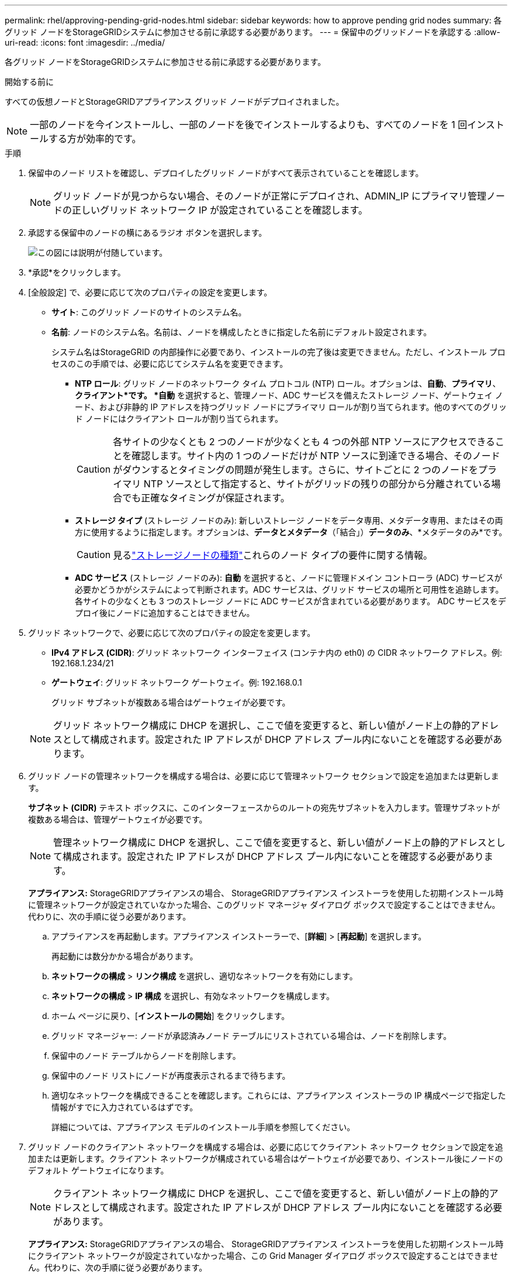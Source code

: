 ---
permalink: rhel/approving-pending-grid-nodes.html 
sidebar: sidebar 
keywords: how to approve pending grid nodes 
summary: 各グリッド ノードをStorageGRIDシステムに参加させる前に承認する必要があります。 
---
= 保留中のグリッドノードを承認する
:allow-uri-read: 
:icons: font
:imagesdir: ../media/


[role="lead"]
各グリッド ノードをStorageGRIDシステムに参加させる前に承認する必要があります。

.開始する前に
すべての仮想ノードとStorageGRIDアプライアンス グリッド ノードがデプロイされました。


NOTE: 一部のノードを今インストールし、一部のノードを後でインストールするよりも、すべてのノードを 1 回インストールする方が効率的です。

.手順
. 保留中のノード リストを確認し、デプロイしたグリッド ノードがすべて表示されていることを確認します。
+

NOTE: グリッド ノードが見つからない場合、そのノードが正常にデプロイされ、ADMIN_IP にプライマリ管理ノードの正しいグリッド ネットワーク IP が設定されていることを確認します。

. 承認する保留中のノードの横にあるラジオ ボタンを選択します。
+
image::../media/5_gmi_installer_grid_nodes_pending.gif[この図には説明が付随しています。]

. *承認*をクリックします。
. [全般設定] で、必要に応じて次のプロパティの設定を変更します。
+
** *サイト*: このグリッド ノードのサイトのシステム名。
** *名前*: ノードのシステム名。名前は、ノードを構成したときに指定した名前にデフォルト設定されます。
+
システム名はStorageGRID の内部操作に必要であり、インストールの完了後は変更できません。ただし、インストール プロセスのこの手順では、必要に応じてシステム名を変更できます。

+
*** *NTP ロール*: グリッド ノードのネットワーク タイム プロトコル (NTP) ロール。オプションは、*自動*、*プライマリ*、*クライアント*です。 *自動* を選択すると、管理ノード、ADC サービスを備えたストレージ ノード、ゲートウェイ ノード、および非静的 IP アドレスを持つグリッド ノードにプライマリ ロールが割り当てられます。他のすべてのグリッド ノードにはクライアント ロールが割り当てられます。
+

CAUTION: 各サイトの少なくとも 2 つのノードが少なくとも 4 つの外部 NTP ソースにアクセスできることを確認します。サイト内の 1 つのノードだけが NTP ソースに到達できる場合、そのノードがダウンするとタイミングの問題が発生します。さらに、サイトごとに 2 つのノードをプライマリ NTP ソースとして指定すると、サイトがグリッドの残りの部分から分離されている場合でも正確なタイミングが保証されます。

*** *ストレージ タイプ* (ストレージ ノードのみ): 新しいストレージ ノードをデータ専用、メタデータ専用、またはその両方に使用するように指定します。オプションは、*データとメタデータ*（「結合」）*データのみ*、*メタデータのみ*です。
+

CAUTION: 見るlink:../primer/what-storage-node-is.html#types-of-storage-nodes["ストレージノードの種類"]これらのノード タイプの要件に関する情報。

*** *ADC サービス* (ストレージ ノードのみ): *自動* を選択すると、ノードに管理ドメイン コントローラ (ADC) サービスが必要かどうかがシステムによって判断されます。ADC サービスは、グリッド サービスの場所と可用性を追跡します。各サイトの少なくとも 3 つのストレージ ノードに ADC サービスが含まれている必要があります。  ADC サービスをデプロイ後にノードに追加することはできません。




. グリッド ネットワークで、必要に応じて次のプロパティの設定を変更します。
+
** *IPv4 アドレス (CIDR)*: グリッド ネットワーク インターフェイス (コンテナ内の eth0) の CIDR ネットワーク アドレス。例: 192.168.1.234/21
** *ゲートウェイ*: グリッド ネットワーク ゲートウェイ。例: 192.168.0.1
+
グリッド サブネットが複数ある場合はゲートウェイが必要です。



+

NOTE: グリッド ネットワーク構成に DHCP を選択し、ここで値を変更すると、新しい値がノード上の静的アドレスとして構成されます。設定された IP アドレスが DHCP アドレス プール内にないことを確認する必要があります。

. グリッド ノードの管理ネットワークを構成する場合は、必要に応じて管理ネットワーク セクションで設定を追加または更新します。
+
*サブネット (CIDR)* テキスト ボックスに、このインターフェースからのルートの宛先サブネットを入力します。管理サブネットが複数ある場合は、管理ゲートウェイが必要です。

+

NOTE: 管理ネットワーク構成に DHCP を選択し、ここで値を変更すると、新しい値がノード上の静的アドレスとして構成されます。設定された IP アドレスが DHCP アドレス プール内にないことを確認する必要があります。

+
*アプライアンス:* StorageGRIDアプライアンスの場合、 StorageGRIDアプライアンス インストーラを使用した初期インストール時に管理ネットワークが設定されていなかった場合、このグリッド マネージャ ダイアログ ボックスで設定することはできません。代わりに、次の手順に従う必要があります。

+
.. アプライアンスを再起動します。アプライアンス インストーラーで、[*詳細*] > [*再起動*] を選択します。
+
再起動には数分かかる場合があります。

.. *ネットワークの構成* > *リンク構成* を選択し、適切なネットワークを有効にします。
.. *ネットワークの構成* > *IP 構成* を選択し、有効なネットワークを構成します。
.. ホーム ページに戻り、[*インストールの開始*] をクリックします。
.. グリッド マネージャー: ノードが承認済みノード テーブルにリストされている場合は、ノードを削除します。
.. 保留中のノード テーブルからノードを削除します。
.. 保留中のノード リストにノードが再度表示されるまで待ちます。
.. 適切なネットワークを構成できることを確認します。これらには、アプライアンス インストーラの IP 構成ページで指定した情報がすでに入力されているはずです。
+
詳細については、アプライアンス モデルのインストール手順を参照してください。



. グリッド ノードのクライアント ネットワークを構成する場合は、必要に応じてクライアント ネットワーク セクションで設定を追加または更新します。クライアント ネットワークが構成されている場合はゲートウェイが必要であり、インストール後にノードのデフォルト ゲートウェイになります。
+

NOTE: クライアント ネットワーク構成に DHCP を選択し、ここで値を変更すると、新しい値がノード上の静的アドレスとして構成されます。設定された IP アドレスが DHCP アドレス プール内にないことを確認する必要があります。

+
*アプライアンス:* StorageGRIDアプライアンスの場合、 StorageGRIDアプライアンス インストーラを使用した初期インストール時にクライアント ネットワークが設定されていなかった場合、この Grid Manager ダイアログ ボックスで設定することはできません。代わりに、次の手順に従う必要があります。

+
.. アプライアンスを再起動します。アプライアンス インストーラーで、[*詳細*] > [*再起動*] を選択します。
+
再起動には数分かかる場合があります。

.. *ネットワークの構成* > *リンク構成* を選択し、適切なネットワークを有効にします。
.. *ネットワークの構成* > *IP 構成* を選択し、有効なネットワークを構成します。
.. ホーム ページに戻り、[*インストールの開始*] をクリックします。
.. グリッド マネージャー: ノードが承認済みノード テーブルにリストされている場合は、ノードを削除します。
.. 保留中のノード テーブルからノードを削除します。
.. 保留中のノード リストにノードが再度表示されるまで待ちます。
.. 適切なネットワークを構成できることを確認します。これらには、アプライアンス インストーラの IP 構成ページで指定した情報がすでに入力されているはずです。
+
詳細については、アプライアンスのインストール手順を参照してください。



. *保存*をクリックします。
+
グリッド ノード エントリが承認済みノード リストに移動します。

+
image::../media/7_gmi_installer_grid_nodes_approved.gif[この図には説明が付随しています。]

. 承認する保留中のグリッド ノードごとにこれらの手順を繰り返します。
+
グリッド内に必要なすべてのノードを承認する必要があります。ただし、[概要] ページで [*インストール*] をクリックする前であれば、いつでもこのページに戻ることができます。承認されたグリッド ノードのプロパティを変更するには、ラジオ ボタンを選択し、[編集] をクリックします。

. グリッド ノードの承認が完了したら、[*次へ*] をクリックします。

